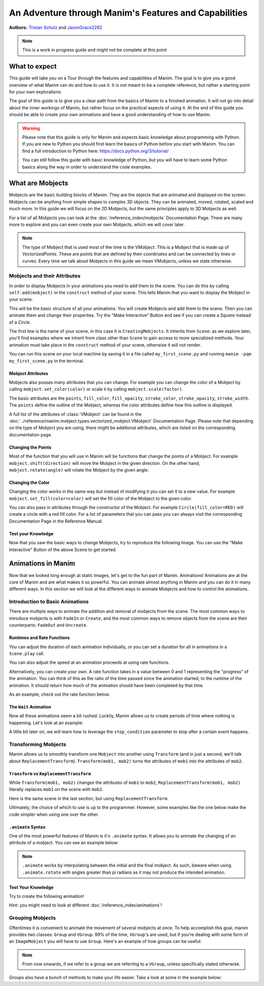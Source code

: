******************************************************
An Adventure through Manim's Features and Capabilities
******************************************************

.. image:: ../_static/AdventureManim.png
    :align: center


**Authors:** `Tristan Schulz <https://github.com/MrDiver>`__ and `JasonGrace2282 <https://github.com/JasonGrace2282>`__

.. note:: This is a work in progress guide and might not be complete at this point

##############
What to expect
##############
This guide will take you on a Tour through the features and capabilities of Manim. The goal is to give you a good overview of what Manim can do and how to use it. It is not meant to be a complete reference, but rather a starting point for your own explorations.

The goal of this guide is to give you a clear path from the basics of Manim to a finished animation. It will not go into detail about the inner workings of Manim, but rather focus on the practical aspects of using it.
At the end of this guide you should be able to create your own animations and have a good understanding of how to use Manim.

.. warning::
    Please note that this guide is only for Manim and expects basic knowledge about programming with Python. If you are new to Python you should first learn the basics of Python before you start with Manim.
    You can find a full introduction to Python here: https://docs.python.org/3/tutorial/

    You can still follow this guide with basic knowledge of Python, but you will have to learn some Python basics along the way in order to understand the code examples.

#################
What are Mobjects
#################

Mobjects are the basic building blocks of Manim. They are the objects that are animated and displayed on the screen.
Mobjects can be anything from simple shapes to complex 3D objects. They can be animated, moved, rotated, scaled and much more.
In this guide we will focus on the 2D Mobjects, but the same principles apply to 3D Mobjects as well.

.. manim:: MobjectsFloating
    :hide_source:

    class MobjectsFloating(Scene):
        def construct(self):
            c = Circle()
            s = Square()
            t = Triangle()
            c.shift(UP)
            t.shift(LEFT*3+DOWN)
            s.shift(RIGHT*3+DOWN)
            self.add(c, s, t)
            timer = ValueTracker(0)
            c.add_updater(lambda m: m.move_to(UP+0.2*DOWN*np.sin(timer.get_value()+1)))
            s.add_updater(lambda m: m.move_to(RIGHT*3+DOWN+0.3*DOWN*np.sin(timer.get_value()+2)))
            t.add_updater(lambda m: m.move_to(LEFT*3+DOWN+0.3*DOWN*np.sin(timer.get_value()+4)))
            self.add(timer)
            self.play(timer.animate.set_value(2*np.pi), run_time=5, rate_func=linear)



For a list of all Mobjects you can look at the :doc:`/reference_index/mobjects` Documentation Page. There are many more to explore and you can even create your own Mobjects, which we will cover later.


.. manim:: PredefinedMobjects
    :save_last_frame:
    :hide_source:

    class PredefinedMobjects(Scene):
        def construct(self):
            c = Circle()
            s = Square().set_color(GREEN)
            t = Triangle()
            graph = FunctionGraph(lambda x: np.sin(x))
            axis = Axes()
            par = ParametricFunction(lambda t: np.array([np.cos(3*t), np.sin(2*t), 0]), [0, 2*np.pi])
            mat = Matrix([["\\pi", 0], [0, 1]])
            chart = BarChart(
                        values=[-5, 40, -10, 20, -3],
                        bar_names=["one", "two", "three", "four", "five"],
                        y_range=[-20, 50, 10],
                        y_length=6,
                        x_length=10,
                        x_axis_config={"font_size": 36},
                    ).shift(RIGHT/2)
            func = lambda pos: ((pos[0] * UR + pos[1] * LEFT) - pos) / 3
            vecfield = ArrowVectorField(func,x_range=[-3,3],y_range=[-3,3])
            cross = VGroup(
                Line(UP + LEFT, DOWN + RIGHT),
                Line(UP + RIGHT, DOWN + LEFT))
            a = Circle().set_color(RED).scale(0.5)
            b = cross.set_color(BLUE).scale(0.5)
            t3 = MobjectTable(
                [[a.copy(),b.copy(),a.copy()],
                [b.copy(),a.copy(),a.copy()],
                [a.copy(),b.copy(),b.copy()]])
            t3.add(Line(
                t3.get_corner(DL), t3.get_corner(UR)
            ).set_color(RED))

            group = [c, s, t, graph, axis, par, mat, chart, vecfield, t3]
            names = ["Circle", "Square", "Triangle", "FunctionGraph", "Axes", "ParametricFunction", "Matrix", "BarChart" ,"ArrowVectorField", "MobjectTable"]
            zipped = zip(group, names)
            combined = []
            for mob, name in zipped:
                square = Square()
                name = Text(name).scale(0.5)
                mob.scale_to_fit_width(square.get_width())
                square.scale(1.2)
                name.next_to(square, DOWN)
                group = VGroup(mob, name, square)
                combined.append(group)

            all = VGroup(*combined).arrange_in_grid(buff=1,rows=2).scale(0.8).to_edge(UP)
            dots = MathTex("\\dots").next_to(all, DOWN, buff=1)
            self.add(all, dots)

.. note::
    The type of Mobject that is used most of the time is the `VMobject`. This is a Mobject that is made up of `VectorizedPoints`. These are points that are defined by their coordinates and can be connected by lines or curves.
    Every time we talk about Mobjects in this guide we mean VMobjects, unless we state otherwise.

=============================
Mobjects and their Attributes
=============================

In order to display Mobjects in your animations you need to add them to the scene. You can do this by calling ``self.add(mobject)`` in the ``construct`` method of your scene.
This tells Manim that you want to display the Mobject in your scene.

.. manim:: CreatingMobjects
    :save_last_frame:

    class CreatingMobjects(Scene):
        def construct(self):
            c = Circle()
            self.add(c)

This will be the basic structure of all your animations. You will create Mobjects and add them to the scene. Then you can animate them and change their properties.
Try the "Make Interactive" Button and see if you can create a `Square` instead of a `Circle`.

The first line is the name of your scene, in this case it is ``CreatingMobjects``. It inherits from ``Scene``: as we explore later, you'll find examples where we inherit from
class other than ``Scene`` to gain access to more specialized methods. Your animation must take place in the ``construct`` method of your scene, otherwise it will not render.

You can run this scene on your local machine by saving it in a file called ``my_first_scene.py`` and running ``manim -pqm my_first_scene.py`` in the terminal.

------------------
Mobject Attributes
------------------

Mobjects also posses many attributes that you can change. For example you can change the color of a Mobject by calling ``mobject.set_color(color)`` or scale it by calling ``mobject.scale(factor)``.

The basic attributes are the ``points``, ``fill_color``, ``fill_opacity``, ``stroke_color``, ``stroke_opacity``, ``stroke_width``.
The ``points`` define the outline of the Mobject, whereas the color attributes define how this outline is displayed.

A full list of the attributes of :class:`VMobject` can be found in the :doc:`../reference/manim.mobject.types.vectorized_mobject.VMobject` Documentation Page. Please note that depending
on the type of Mobject you are using, there might be additional attributes, which are listed on the corresponding documentation page.

-------------------
Changing the Points
-------------------

Most of the function that you will use in Manim will be functions that change the points of a Mobject. For example ``mobject.shift(direction)`` will move the Mobject in the given direction.
On the other hand, ``mobject.rotate(angle)`` will rotate the Mobject by the given angle.

.. manim:: MobjectPoints
    :save_last_frame:

    class MobjectPoints(Scene):
        def construct(self):
            c = Circle()
            s = Square()
            t = Triangle()

            c.shift(3*LEFT)
            s.rotate(PI/4)
            t.shift(3*RIGHT)

            self.add(c, s, t)

------------------
Changing the Color
------------------

Changing the color works in the same way but instead of modifying it you can set it to a new value. For example ``mobject.set_fill(color=color)`` will set the fill color of the Mobject to the given color.

You can also pass in attributes through the constructor of the Mobject. For example ``Circle(fill_color=RED)`` will create a circle with a red fill color.
For a list of parameters that you can pass you can always visit the corresponding Documentation Page in the Reference Manual.

.. manim:: MobjectColor
    :save_last_frame:

    class MobjectColor(Scene):
        def construct(self):
            c = Circle(fill_color=YELLOW).shift(3*LEFT)
            s = Square()
            t = Triangle().shift(3*RIGHT)

            c.set_fill(color=RED).set_opacity(1)
            s.set_stroke(color=GREEN)
            t.set_color(color=BLUE).set_opacity(0.5)

            self.add(c, s, t)


-------------------
Test your Knowledge
-------------------

Now that you saw the basic ways to change Mobjects, try to reproduce the following Image. You can use the "Make Interactive" Button of the above Scene to get started.

.. manim:: TestYourKnowledge1
    :save_last_frame:
    :hide_source:

    class TestYourKnowledge1(Scene):
        def construct(self):
            c = Circle(fill_color=RED,stroke_color=GREEN).shift(3*LEFT)
            s = Square(fill_color=GREEN,stroke_color=BLUE).set_opacity(0.2)
            t = Triangle(fill_color=RED,stroke_opacity=0).shift(RIGHT)

            c.set_fill(color=RED).set_opacity(1)
            s.set_stroke(color=GREEN)
            t.set_color(color=BLUE).set_opacity(0.5)

            self.add(c, s, t)


###################
Animations in Manim
###################

Now that we looked long enough at static Images, let's get to the fun part of Manim. Animations!
Animations are at the core of Manim and are what makes it so powerful. You can animate almost anything in Manim and you can do it in many different ways.
In this section we will look at the different ways to animate Mobjects and how to control the animations.

.. manim:: Manimations1
    :hide_source:

    class Manimations1(Scene):
        def construct(self):
            c = Circle().shift(UP).set_color(RED)
            s = Square().shift(LEFT*3)
            t = Triangle().shift(RIGHT*3)
            l = MathTex(r"\mathbf{M}").shift(DOWN).set_fill(opacity=0).set_stroke(color=WHITE, opacity=1, width=5).scale(4)
            self.play(AnimationGroup(Create(c), GrowFromCenter(s), Write(l), FadeIn(t), lag_ratio=0.2))
            group = VGroup(l,c, s, t)
            self.play(group.animate.arrange(RIGHT))
            self.play(group.animate.arrange(DOWN))
            self.play(group.animate.arrange_in_grid(buff=1,rows=2))
            self.play(Unwrite(group))



================================
Introduction to Basic Animations
================================

There are multiple ways to animate the addition and removal of mobjects from the scene. The most common ways to introduce mobjects is with ``FadeIn`` or ``Create``,
and the most common ways to remove objects from the scene are their counterparts: ``FadeOut`` and ``Uncreate``.

.. manim:: BasicAnimations

   class BasicAnimations(Scene):
      def construct(self):
          c1 = Circle().shift(2*LEFT)
          c2 = Circle().shift(2*RIGHT)
          self.play(FadeIn(c1), Create(c2))
          self.play(FadeOut(c1), Uncreate(c2))

---------------------------
Runtimes and Rate Functions
---------------------------

You can adjust the duration of each animation individually, or you can set a duration for all in animations in a ``Scene.play`` call.

.. manim:: AnimationRuntimes

   class AnimationRuntimes(Scene):
      def construct(self):
          c = Circle().shift(2*LEFT)
          s = Square().shift(2*RIGHT)
          # set animation runtimes individually
          self.play(Create(c, run_time=2), Create(s, run_time=1))
          # in this call, the individual runtimes of each animation
          # are overridden by the runtime in the self.play call
          self.play(FadeOut(c, run_time=2), FadeOut(s, run_time=1), run_time=1.5)

You can also adjust the speed at an animation proceeds at using rate functions.

.. manim:: RateFunctionsExample

   class RateFunctionsExample(Scene):
      def construct(self):
          c1 = Circle().shift(2*LEFT)
          c2 = Circle().shift(2*RIGHT)
          self.play(
              Create(c1, rate_func=rate_functions.linear),
              Create(c2, rate_func=rate_functions.ease_in_sine),
              run_time=5
          )

Alternatively, you can create your own. A rate function takes in a value between 0 and 1 representing the "progress" of the animation. You can think of this as the
ratio of the time passed since the animation started, to the runtime of the animation. It should return how much of the animation should have been completed by that time.

As an example, check out the rate function below.

.. manim:: CustomRateFunctions

   class CustomRateFunctions(Scene):
      def construct(self):
          def there_and_back_three(alpha: float):
              if alpha <= 1/3:
                  return 3*alpha
              elif alpha <= 2/3:
                  return 1-3*(alpha-1/3)
              else:
                  return 3*(alpha-2/3)

          self.play(Create(Circle(), rate_func=there_and_back_three), run_time=4)

----------------------
The ``Wait`` Animation
----------------------

Now all these animations seem a bit rushed. Luckily, Manim allows us to create periods of time where nothing is happening.
Let's look at an example:

.. manim:: BasicAnimationWithWait

   class BasicAnimationWithWait(Scene):
      def construct(self):
          c = Circle()
          self.play(Create(c))
          self.wait() # wait for one second by default
          self.play(FadeOut(c))
          self.wait(0.5) # wait half a second

A little bit later on, we will learn how to leverage the ``stop_condition`` parameter to stop after a certain event happens.

=====================
Transforming Mobjects
=====================

Manim allows us to smoothly transform one ``Mobject`` into another using ``Transform`` (and in just a second, we'll talk about ``ReplacementTransform``).
``Transform(mob1, mob2)`` turns the attributes of ``mob1`` into the attributes of ``mob2``.

.. manim:: TransformAnimation

   class TransformAnimation(Scene):
      def construct(self):
          c = Circle()
          self.add(c)
          self.play(Transform(c, Square()))
          self.play(FadeOut(c)) # fadeout c

-----------------------------------------
``Transform`` vs ``ReplacementTransform``
-----------------------------------------

While ``Transform(mob1, mob2)`` changes the attributes of ``mob1`` to ``mob2``, ``ReplacementTransform(mob1, mob2)`` literally replaces ``mob1`` on the
scene with ``mob2``.

Here is the same scene in the last section, but using ``ReplacementTransform``:

.. manim:: ReplacementTransformAnimation

   class ReplacementTransformAnimation(Scene):
      def construct(self):
          c = Circle()
          s = Square()
          self.add(c)
          self.play(ReplacementTransform(c, s))
          self.play(FadeOut(s)) # fadeout s

Ultimately, the choice of which to use is up to the programmer. However, some examples like the one below make the code simpler when using one over the other.

.. manim:: CyclingShapesAnimation

   class CyclingShapesAnimation(Scene):
      def construct(self):
          mob = Circle()
          shapes = (Square(), Triangle(), Circle().set_fill(color=RED, opacity=0.5))
          self.add(mob)
          for shape in shapes:
              # if we use transform, we avoid having to
              # keep track of the previously transformed
              # shape
              self.play(Transform(mob, shape))
              self.wait(0.3)


-------------------
``.animate`` Syntax
-------------------

One of the most powerful features of Manim is it's ``.animate`` syntax. It allows you to animate the changing of an attribute of a mobject. You can see an example below:

.. manim:: AnimateSyntaxExample

   class AnimateSyntaxExample(Scene):
      def construct(self):
          c = Circle()
          self.add(c)
          self.play(c.animate.shift(RIGHT))
          self.play(c.animate.to_corner(DL).set_fill(color=RED, opacity=0.4))



.. note::

   ``.animate`` works by interpolating between the initial and the final mobject. As such, beware when using ``.animate.rotate`` with angles greater than pi radians
   as it may not produce the intended animation.


-------------------
Test Your Knowledge
-------------------

Try to create the following animation!

.. manim:: TestBasicAnimationKnowledge
    :hide_source:

    class TestBasicAnimationKnowledge(Scene):
        def construct(self):
            c = Circle().set_fill(color=RED, opacity=0.5)
            s = Star().set_stroke(color=YELLOW).set_fill(color=YELLOW, opacity=0.3)
            t = Triangle().set_fill(color=BLUE, opacity=0.1)
            VGroup(c, s, t).arrange(RIGHT).move_to(ORIGIN) # users will arrange manually
            self.play(
                DrawBorderThenFill(c),
                GrowFromPoint(s, ORIGIN),
                SpinInFromNothing(t),
                run_time=2
            )
            self.wait()
            for mob in (s, t):
                self.play(Transform(c, mob))
                self.remove(mob)
                self.wait(0.2)
            self.play(c.animate.move_to(ORIGIN))

Hint: you might need to look at different :doc:`/reference_index/animations`!

=================
Grouping Mobjects
=================

Oftentimes it is convenient to animate the movement of several mobjects at once. To help accomplish this goal, manim provides two classes: ``Group`` and ``VGroup``.
99% of the time, ``VGroup``'s are used, but if you're dealing with some form of an ``ImageMobject`` you will have to use ``Group``. Here's an example of how groups can be useful:

.. manim:: GroupingExample

    class GroupingExample(Scene):
        def construct(self):
            tri = Triangle()
            sq = Square()
            circ = Circle()
            grp1 = VGroup(tri,sq,circ).arrange(RIGHT)
            grp2 = VGroup(tri,circ)
            self.add(tri,sq,circ)
            self.play(grp1.animate.shift(UP))
            self.play(grp2.animate.shift(2*DOWN))
            self.play(tri.animate.next_to(circ,RIGHT))
            self.play(grp1.animate.shift(UP))
            self.wait()

.. note::
   From now onwards, if we refer to a group we are referring to a ``VGroup``, unless specifically stated otherwise.

Groups also have a bunch of methods to make your life easier. Take a look at some in the example below:

.. manim:: GroupingMethodsExample

   class GroupingMethodsExample(Scene):
        def construct(self):
            group = VGroup(
                Square(),
                Star(color=YELLOW).set_fill(color=YELLOW, opacity=0.5),
                Triangle(),
                Circle().set_fill(color=RED, opacity=0.5)
            )
            self.play(group.animate.arrange(DOWN), run_time=2)
            self.play(group.animate.arrange_in_grid(cols=2), run_time=2)
            for mob in group:
                self.play(Uncreate(mob))
            self.wait(0.2)
